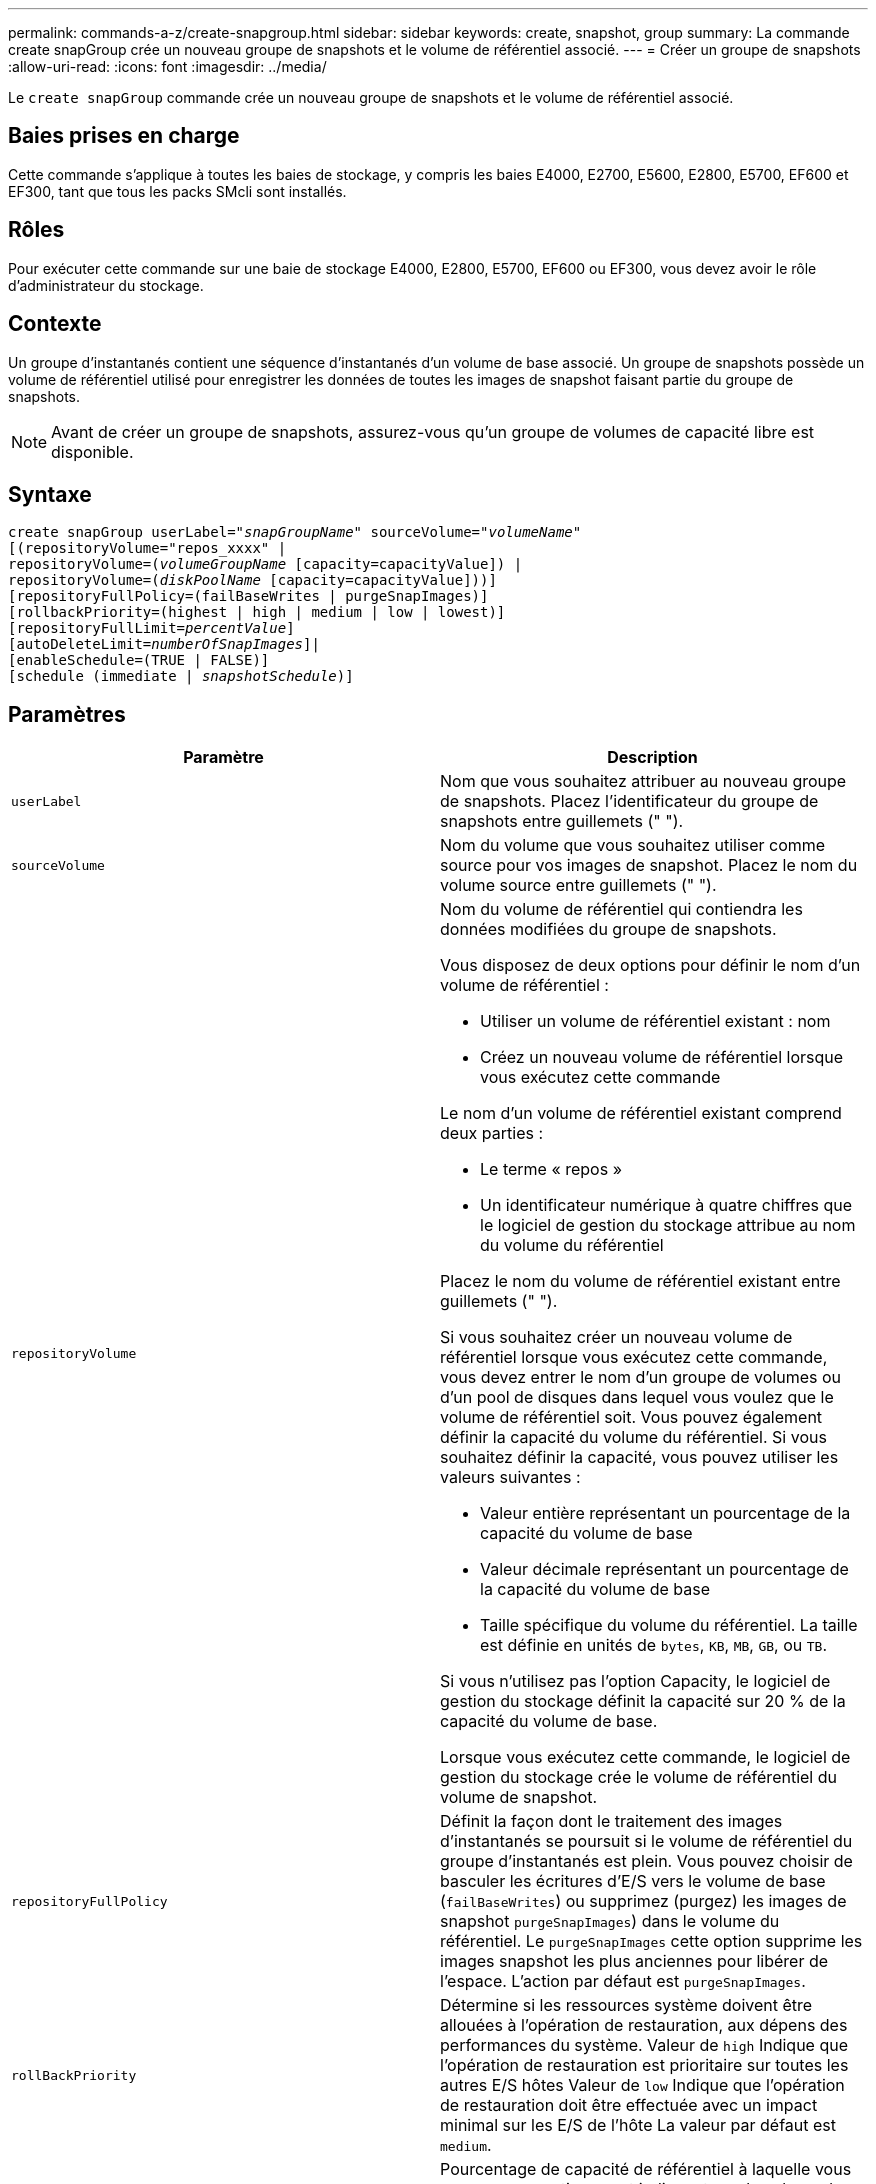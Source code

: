 ---
permalink: commands-a-z/create-snapgroup.html 
sidebar: sidebar 
keywords: create, snapshot, group 
summary: La commande create snapGroup crée un nouveau groupe de snapshots et le volume de référentiel associé. 
---
= Créer un groupe de snapshots
:allow-uri-read: 
:icons: font
:imagesdir: ../media/


[role="lead"]
Le `create snapGroup` commande crée un nouveau groupe de snapshots et le volume de référentiel associé.



== Baies prises en charge

Cette commande s'applique à toutes les baies de stockage, y compris les baies E4000, E2700, E5600, E2800, E5700, EF600 et EF300, tant que tous les packs SMcli sont installés.



== Rôles

Pour exécuter cette commande sur une baie de stockage E4000, E2800, E5700, EF600 ou EF300, vous devez avoir le rôle d'administrateur du stockage.



== Contexte

Un groupe d'instantanés contient une séquence d'instantanés d'un volume de base associé. Un groupe de snapshots possède un volume de référentiel utilisé pour enregistrer les données de toutes les images de snapshot faisant partie du groupe de snapshots.

[NOTE]
====
Avant de créer un groupe de snapshots, assurez-vous qu'un groupe de volumes de capacité libre est disponible.

====


== Syntaxe

[source, cli, subs="+macros"]
----
create snapGroup userLabel=pass:quotes[_"snapGroupName_" sourceVolume=_"volumeName"_]
[(repositoryVolume="repos_xxxx" |
repositoryVolume=(pass:quotes[_volumeGroupName_] [capacity=capacityValue]) |
repositoryVolume=(pass:quotes[_diskPoolName_] [capacity=capacityValue]))]
[repositoryFullPolicy=(failBaseWrites | purgeSnapImages)]
[rollbackPriority=(highest | high | medium | low | lowest)]
[repositoryFullLimit=pass:quotes[_percentValue_]]
[autoDeleteLimit=pass:quotes[_numberOfSnapImages_]]|
[enableSchedule=(TRUE | FALSE)]
[schedule (immediate | pass:quotes[_snapshotSchedule_)]]
----


== Paramètres

|===
| Paramètre | Description 


 a| 
`userLabel`
 a| 
Nom que vous souhaitez attribuer au nouveau groupe de snapshots. Placez l'identificateur du groupe de snapshots entre guillemets (" ").



 a| 
`sourceVolume`
 a| 
Nom du volume que vous souhaitez utiliser comme source pour vos images de snapshot. Placez le nom du volume source entre guillemets (" ").



 a| 
`repositoryVolume`
 a| 
Nom du volume de référentiel qui contiendra les données modifiées du groupe de snapshots.

Vous disposez de deux options pour définir le nom d'un volume de référentiel :

* Utiliser un volume de référentiel existant : nom
* Créez un nouveau volume de référentiel lorsque vous exécutez cette commande


Le nom d'un volume de référentiel existant comprend deux parties :

* Le terme « repos »
* Un identificateur numérique à quatre chiffres que le logiciel de gestion du stockage attribue au nom du volume du référentiel


Placez le nom du volume de référentiel existant entre guillemets (" ").

Si vous souhaitez créer un nouveau volume de référentiel lorsque vous exécutez cette commande, vous devez entrer le nom d'un groupe de volumes ou d'un pool de disques dans lequel vous voulez que le volume de référentiel soit. Vous pouvez également définir la capacité du volume du référentiel. Si vous souhaitez définir la capacité, vous pouvez utiliser les valeurs suivantes :

* Valeur entière représentant un pourcentage de la capacité du volume de base
* Valeur décimale représentant un pourcentage de la capacité du volume de base
* Taille spécifique du volume du référentiel. La taille est définie en unités de `bytes`, `KB`, `MB`, `GB`, ou `TB`.


Si vous n'utilisez pas l'option Capacity, le logiciel de gestion du stockage définit la capacité sur 20 % de la capacité du volume de base.

Lorsque vous exécutez cette commande, le logiciel de gestion du stockage crée le volume de référentiel du volume de snapshot.



 a| 
`repositoryFullPolicy`
 a| 
Définit la façon dont le traitement des images d'instantanés se poursuit si le volume de référentiel du groupe d'instantanés est plein. Vous pouvez choisir de basculer les écritures d'E/S vers le volume de base (`failBaseWrites`) ou supprimez (purgez) les images de snapshot  `purgeSnapImages`) dans le volume du référentiel. Le `purgeSnapImages` cette option supprime les images snapshot les plus anciennes pour libérer de l'espace. L'action par défaut est `purgeSnapImages`.



 a| 
`rollBackPriority`
 a| 
Détermine si les ressources système doivent être allouées à l'opération de restauration, aux dépens des performances du système. Valeur de `high` Indique que l'opération de restauration est prioritaire sur toutes les autres E/S hôtes Valeur de `low` Indique que l'opération de restauration doit être effectuée avec un impact minimal sur les E/S de l'hôte La valeur par défaut est `medium`.



 a| 
`repositoryFullLimit`
 a| 
Pourcentage de capacité de référentiel à laquelle vous recevez un avertissement indiquant que le volume de référentiel du groupe de snapshots est presque plein. Utiliser des valeurs entières. Par exemple, une valeur de 70 signifie 70 %. La valeur par défaut est 75.



 a| 
`autoDeleteLimit`
 a| 
Chaque groupe de snapshots peut être configuré de manière à effectuer une suppression automatique de ses images de snapshot afin de conserver le nombre total d'images de snapshot dans le groupe de snapshots au niveau ou en dessous d'un niveau désigné. Lorsque cette option est activée, chaque fois qu'une nouvelle image instantanée est créée dans le groupe de snapshots, le système supprime automatiquement l'image snapshot la plus ancienne du groupe pour qu'elle soit conforme à la valeur limite. Cette action libère de la capacité de l'espace de stockage afin de satisfaire les exigences de copie en écriture pour les images de snapshot restantes.



 a| 
`enableSchedule`
 a| 
Ce paramètre permet d'activer ou de désactiver la planification d'une opération d'instantané. Pour activer la planification des snapshots, définissez ce paramètre sur `TRUE`. Pour désactiver la planification des snapshots, définissez ce paramètre sur `FALSE`.

|===


== Remarques

Chaque nom de groupe de snapshots doit être unique. Vous pouvez utiliser n'importe quelle combinaison de caractères alphanumériques, de traits de soulignement (_), de traits d'Union (-) et de livres (#) pour le libellé de l'utilisateur. Les étiquettes utilisateur peuvent comporter un maximum de 30 caractères.

Pour créer un groupe de snapshots, vous devez avoir un volume de référentiel associé dans lequel vous stockez les images de snapshot. Vous pouvez utiliser un volume de référentiel existant ou créer un volume de référentiel. Vous pouvez créer le volume de référentiel lorsque vous créez le groupe de snapshots. Un volume de référentiel de groupe de snapshots est un volume extensible structuré comme une collection concaténée de 16 entités de volumes standard au maximum. Dans un premier temps, un volume de référentiel extensible ne comporte qu'un seul élément. La capacité du volume de référentiel extensible est exactement celle de l'élément unique. Vous pouvez augmenter la capacité d'un volume de référentiel extensible en y ajoutant des volumes standard. La capacité du volume de référentiel extensible composite devient alors la somme des capacités de tous les volumes standard concaténés.

Un groupe d'instantanés a un ordre strict des images d'instantanés en fonction du moment où chaque image d'instantané est créée. Une image snapshot créée après une autre image snapshot est un _successeur_ par rapport à cette autre image snapshot. Une image d'instantané créée avant une autre image d'instantané est un _prédécesseur_ par rapport à cette autre image.

Un volume de référentiel de groupe de snapshots doit répondre à une exigence de capacité minimale pouvant somme des éléments suivants :

* 32 Mo pour la prise en charge de la surcharge fixe pour le groupe de snapshots et pour le traitement de la copie sur écriture.
* Capacité pour le traitement de retour arrière, qui correspond à 1/5000e de la capacité du volume de base.


La capacité minimale est respectée par le micrologiciel du contrôleur et le logiciel de gestion du stockage.

Lorsque vous créez un groupe de snapshots pour la première fois, il ne contient aucune image instantanée. Lorsque vous créez des images de snapshot, vous ajoutez les images de snapshot à un groupe de snapshots. Utilisez le `create snapImage` commande pour créer des images de snapshot et ajouter les images de snapshot à un groupe de snapshots.

Un groupe de snapshots peut avoir l'un des États suivants :

* *Optimal* -- le groupe de snapshots fonctionne normalement.
* *Full* -- le référentiel du groupe de snapshots est plein. Aucune autre opération de copie sur écriture ne peut être effectuée. Cet état n'est possible que pour les groupes de snapshots dont la stratégie de référentiel complet est définie sur échec des écritures de base. Tout groupe d'instantanés à l'état complet entraîne l'affichage d'une condition d'attention requise pour la matrice de stockage.
* *Sur seuil* -- l'utilisation du volume du référentiel du groupe de snapshots est supérieure ou supérieure à son seuil d'alerte. Tout groupe d'instantanés dans cet état entraîne l'affichage d'une condition d'attention requise pour la matrice de stockage.
* *FAILED* -- le groupe de snapshots a rencontré un problème qui a rendu toutes les images de snapshot du groupe de snapshots inutilisables. Par exemple, certains types de défaillances de volume de référentiel peuvent entraîner l'échec de l'état. Pour effectuer une restauration à partir d'un état défaillant, utilisez le `revive snapGroup` commande.


Vous pouvez configurer chaque groupe de snapshots pour supprimer automatiquement les images de snapshot à l'aide de la `autoDeleteLimit` paramètre. La suppression automatique des images de snapshot vous permet d'éviter d'avoir à supprimer manuellement les images que vous ne voulez pas et cela pourrait empêcher la création de futures images de snapshot car le volume de référentiel est plein. Lorsque vous utilisez le `autoDeleteLimit` paramètre entraînant la suppression automatique des images snapshot par le logiciel de gestion du stockage, à partir du plus ancien. Le logiciel de gestion du stockage supprime les images instantanées jusqu'à ce qu'elles atteignent un nombre d'images instantanées égal au nombre que vous entrez `autoDeleteLimit` paramètre. Lorsque de nouvelles images de snapshot sont ajoutées au volume du référentiel, le logiciel de gestion du stockage supprime les images de snapshot les plus anciennes jusqu'à la `autoDeleteLimit` le numéro de paramètre est atteint.

Le `enableSchedule` paramètre et le `schedule` paramètre vous permet de planifier la création d'images de snapshot pour un groupe de snapshots. Ces paramètres vous permettent de programmer des instantanés tous les jours, toutes les semaines ou tous les mois (par jour ou par date). Le `enableSchedule` paramètre active ou désactive la possibilité de planifier des snapshots. Lorsque vous activez la planification, vous utilisez le `schedule` paramètre pour définir l'heure à laquelle les snapshots doivent être effectués.

Ce tableau explique comment utiliser les options de l' `schedule` paramètre :

|===
| Paramètre | Description 


 a| 
`schedule`
 a| 
Requis pour spécifier les paramètres de planification.



 a| 
`immediate`
 a| 
Démarrer immédiatement l'opération. Cet élément s'excluent mutuellement avec tous les autres paramètres de planification.



 a| 
`enableSchedule`
 a| 
Lorsqu'il est réglé sur `true`, la programmation est activée. Lorsqu'il est réglé sur `false`, la programmation est désactivée.

[NOTE]
====
La valeur par défaut est `false`.

====


 a| 
`startDate`
 a| 
Date précise de démarrage de l'opération. Le format de saisie de la date est MM:JJ:AA. La valeur par défaut est la date actuelle. Voici un exemple de cette option `startDate=06:27:11`.



 a| 
`scheduleDay`
 a| 
Un jour de la semaine où commencer l'opération. Peut être une ou plusieurs des valeurs suivantes :

* `monday`
* `tuesday`
* `wednesday`
* `thursday`
* `friday`
* `saturday`
* `sunday`


[NOTE]
====
Placez la valeur entre parenthèses. Par exemple : `scheduleDay=(wednesday)`.

====
Plus d'un jour peut être spécifié en enfermant les jours dans un ensemble unique de parenthèses et en séparant chaque jour avec un espace. Par exemple : `scheduleDay=(monday wednesday friday)`.

[NOTE]
====
Ce paramètre n'est pas compatible avec un planning mensuel.

====


 a| 
`startTime`
 a| 
L'heure du jour de démarrage de l'opération. Le format de saisie de l'heure est HH:MM, où HH est l'heure et MM est la minute au-delà de l'heure. Utilise une horloge de 24 heures. Par exemple, 2:00 dans l'après-midi est 14:00. Voici un exemple de cette option `startTime=14:27`.



 a| 
`scheduleInterval`
 a| 
Durée, en minutes, d'au moins entre les opérations.l'intervalle de planification ne doit pas être supérieur à 1440 (24 heures) et doit être un multiple de 30.

Voici un exemple de cette option `scheduleInterval=180`.



 a| 
`endDate`
 a| 
Une date précise pour arrêter l'opération. Le format de saisie de la date est MM:JJ:AA. Si aucune date de fin n'est souhaitée, vous pouvez spécifier `noEndDate`. Voici un exemple de cette option `endDate=11:26:11`.



 a| 
`timesPerDay`
 a| 
Nombre de fois où effectuer l'opération dans un jour. Voici un exemple de cette option `timesPerDay=4`.



 a| 
`timezone`
 a| 
Spécifie le fuseau horaire à utiliser pour la planification. Peut être spécifié de deux manières :

* *GMT±HH:MM*
+
Décalage du fuseau horaire par rapport au GMT. Exemple : `timezone=GMT-06:00`.

* *Chaîne de texte*
+
Chaîne de texte de fuseau horaire standard, doit être entre guillemets. Exemple :``timezone="America/Chicago"``





 a| 
`scheduleDate`
 a| 
Un jour du mois où effectuer l'opération. Les valeurs des jours sont numériques et comprises dans la plage 1-31.

[NOTE]
====
Ce paramètre n'est pas compatible avec un planning hebdomadaire.

====
Un exemple du `scheduleDate` l'option est `scheduleDate=("15")`.



 a| 
`month`
 a| 
Mois précis pour effectuer l'opération. Les valeurs pour les mois sont les suivantes :

* `jan` - Janvier
* `feb` - Février
* `mar` - Mars
* `apr` - Avril
* `may` - Mai
* `jun` - Juin
* `jul` - Juillet
* `aug` - Août
* `sep` - Septembre
* `oct` - Octobre
* `nov` - Novembre
* `dec` - Décembre


[NOTE]
====
Placez la valeur entre parenthèses. Par exemple : `month=(jan)`.

====
Plus d'un mois peut être spécifié en enfermant les mois dans un ensemble unique de parenthèses et en séparant chaque mois par un espace. Par exemple : `month=(jan jul dec)`.

Utilisez ce paramètre avec le `scheduleDate` paramètre pour effectuer l'opération sur un jour spécifique du mois.

[NOTE]
====
Ce paramètre n'est pas compatible avec un planning hebdomadaire.

====
|===
Ce tableau explique comment utiliser le `timeZone` paramètre :

|===
| Nom du fuseau horaire | Décalage GMT 


 a| 
`Etc/GMT+12`
 a| 
`GMT-12:00`



 a| 
`Etc/GMT+11`
 a| 
`GMT-11:00`



 a| 
`Pacific/Honolulu`
 a| 
`GMT-10:00`



 a| 
`America/Anchorage`
 a| 
`GMT-09:00`



 a| 
`America/Santa_Isabel`
 a| 
`GMT-08:00`



 a| 
`America/Los_Angeles`
 a| 
`GMT-08:00`



 a| 
`America/Phoenix`
 a| 
`GMT-07:00`



 a| 
`America/Chihuahua`
 a| 
`GMT-07:00`



 a| 
`America/Denver`
 a| 
`GMT-07:00`



 a| 
`America/Guatemala`
 a| 
`GMT-06:00`



 a| 
`America/Chicago`
 a| 
`GMT-06:00`



 a| 
`America/Mexico_City`
 a| 
`GMT-06:00`



 a| 
`America/Regina`
 a| 
`GMT-06:00`



 a| 
`America/Bogota`
 a| 
`GMT-05:00`



 a| 
`America/New_York`
 a| 
`GMT-05:00`



 a| 
`Etc/GMT+5`
 a| 
`GMT-05:00`



 a| 
`America/Caracas`
 a| 
`GMT-04:30`



 a| 
`America/Asuncion`
 a| 
`GMT-04:00`



 a| 
`America/Halifax`
 a| 
`GMT-04:00`



 a| 
`America/Cuiaba`
 a| 
`GMT-04:00`



 a| 
`America/La_Paz`
 a| 
`GMT-04:00`



 a| 
`America/Santiago`
 a| 
`GMT-04:00`



 a| 
`America/St_Johns`
 a| 
`GMT-03:30`



 a| 
`America/Sao_Paulo`
 a| 
`GMT-03:00`



 a| 
`America/Buenos_Aires`
 a| 
`GMT-03:00`



 a| 
`America/Cayenne`
 a| 
`GMT-03:00`



 a| 
`America/Godthab`
 a| 
`GMT-03:00`



 a| 
`America/Montevideo`
 a| 
`GMT-03:00`



 a| 
`Etc/GMT+2`
 a| 
`GMT-02:00`



 a| 
`Atlantic/Azores`
 a| 
`GMT-01:00`



 a| 
`Atlantic/Cape_Verde`
 a| 
`GMT-01:00`



 a| 
`Africa/Casablanca`
 a| 
`GMT`



 a| 
`Etc/GMT`
 a| 
`GMT`



 a| 
`Europe/London`
 a| 
`GMT`



 a| 
`Atlantic/Reykjavik`
 a| 
`GMT`



 a| 
`Europe/Berlin`
 a| 
`GMT+01:00`



 a| 
`Europe/Budapest`
 a| 
`GMT+01:00`



 a| 
`Europe/Paris`
 a| 
`GMT+01:00`



 a| 
`Europe/Warsaw`
 a| 
`GMT+01:00`



 a| 
`Africa/Lagos`
 a| 
`GMT+01:00`



 a| 
`Africa/Windhoek`
 a| 
`GMT+01:00`



 a| 
`Asia/Anman`
 a| 
`GMT+02:00`



 a| 
`Asia/Beirut`
 a| 
`GMT+02:00`



 a| 
`Africa/Cairo`
 a| 
`GMT+02:00`



 a| 
`Asia/Damascus`
 a| 
`GMT+02:00`



 a| 
`Africa/Johannesburg`
 a| 
`GMT+02:00`



 a| 
`Europe/Kiev`
 a| 
`GMT+02:00`



 a| 
`Asia/Jerusalem`
 a| 
`GMT+02:00`



 a| 
`Europe/Istanbul`
 a| 
`GMT+03:00`



 a| 
`Europe/Minsk`
 a| 
`GMT+02:00`



 a| 
`Asia/Baghdad`
 a| 
`GMT+03:00`



 a| 
`Asia/Riyadh`
 a| 
`GMT+03:00`



 a| 
`Africa/Nairobi`
 a| 
`GMT+03:00`



 a| 
`Asia/Tehran`
 a| 
`GMT+03:30`



 a| 
`Europe/Moscow`
 a| 
`GMT+04:00`



 a| 
`Asia/Dubai`
 a| 
`GMT+04:00`



 a| 
`Asia/Baku`
 a| 
`GMT+04:00`



 a| 
`Indian/Mauritius`
 a| 
`GMT+04:00`



 a| 
`Asia/Tbilisi`
 a| 
`GMT+04:00`



 a| 
`Asia/Yerevan`
 a| 
`GMT+04:00`



 a| 
`Asia/Kabul`
 a| 
`GMT+04:30`



 a| 
`Asia/Karachi`
 a| 
`GMT+05:00`



 a| 
`Asia//Tashkent`
 a| 
`GMT+05:00`



 a| 
`Asia/Calcutta`
 a| 
`GMT+05:30`



 a| 
`Asia/Colombo`
 a| 
`GMT+05:30`



 a| 
`Asia/Katmandu`
 a| 
`GMT+05:45`



 a| 
`Asia/Yekaterinburg`
 a| 
`GMT+06:00`



 a| 
`Asia/Almaty`
 a| 
`GMT+06:00`



 a| 
`Asia/Dhaka`
 a| 
`GMT+06:00`



 a| 
`Asia/Rangoon`
 a| 
`GMT+06:30`



 a| 
`Asia/Novosibirsk`
 a| 
`GMT+07:00`



 a| 
`Asia/Bangkok`
 a| 
`GMT+07:00`



 a| 
`Asia/Krasnoyarsk`
 a| 
`GMT+08:00`



 a| 
`Asia/Shanghai`
 a| 
`GMT+08:00`



 a| 
`Asia/Singapore`
 a| 
`GMT+08:00`



 a| 
`Australia/Perth`
 a| 
`GMT+08:00`



 a| 
`Asia/Taipei`
 a| 
`GMT+08:00`



 a| 
`Asia/Ulaanbaatar`
 a| 
`GMT+08:00`



 a| 
`Asia/Irkutsk`
 a| 
`GMT+09:00`



 a| 
`Asia/Tokyo`
 a| 
`GMT+09:00`



 a| 
`Asia/Seoul`
 a| 
`GMT+09:00`



 a| 
`Australia/Adelaide`
 a| 
`GMT+09:30`



 a| 
`Australia/Darwin`
 a| 
`GMT+09:30`



 a| 
`Asia/Yakutsk`
 a| 
`GMT+10:00`



 a| 
`Australia/Brisbane`
 a| 
`GMT+10:00`



 a| 
`Australia/Sydney`
 a| 
`GMT+10:00`



 a| 
`Pacific/Port Moresby`
 a| 
`GMT+10:00`



 a| 
`Australia/Hobart`
 a| 
`GMT+10:00`



 a| 
`Asia/Vladivostok`
 a| 
`GMT+11:00`



 a| 
`Pacific/Guadalcanal`
 a| 
`GMT+11:00`



 a| 
`Pacific/Auckland`
 a| 
`GMT+12:00`



 a| 
`Etc/GMT-12`
 a| 
`GMT+12:00`



 a| 
`Pacific/Fiji`
 a| 
`GMT+12:00`



 a| 
`Asia/Kamchatka`
 a| 
`GMT+12:00`



 a| 
`Pacific/Tongatapu`
 a| 
`GMT+13:00`

|===
La chaîne de code pour la définition d'un planning est similaire aux exemples suivants :

[listing]
----
enableSchedule=true schedule startTime=14:27
----
[listing]
----
enableSchedule=true schedule scheduleInterval=180
----
[listing]
----
enableSchedule=true schedule timeZone=GMT-06:00
----
[listing]
----
enableSchedule=true schedule timeZone="America/Chicago"
----
Si vous utilisez également le `scheduleInterval` le micrologiciel sélectionne l'option `timesPerDay` et le `scheduleInterval` en sélectionnant la valeur la plus basse des deux options. Le micrologiciel calcule une valeur entière pour l' `scheduleInterval` option en divisant 1440 par le `scheduleInterval` valeur d'option que vous définissez. Par exemple, 1440/180 = 8. Le micrologiciel compare ensuite le `timesPerDay` valeur entière calculée `scheduleInterval` valeur entière et utilise la valeur la plus petite.

Pour supprimer une planification, utilisez le `delete volume` commande avec `schedule` paramètre. Le `delete volume` commande avec `schedule` le paramètre supprime uniquement la planification, pas le volume snapshot.



== Niveau minimal de firmware

7.83

7.86 ajoute le `scheduleDate` et le `month` option.
